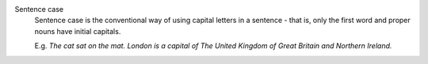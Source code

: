 
Sentence case
	Sentence case is the conventional way of using capital letters in a sentence - that is, only the first word and proper nouns have initial capitals.

	E.g. `The cat sat on the mat.` `London is a capital of The United Kingdom of Great Britain and Northern Ireland.`

